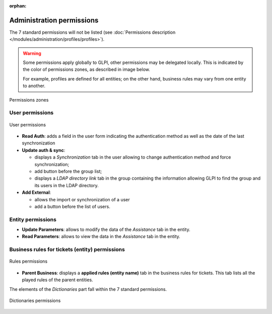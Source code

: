 .. not included in any toctree, but "included" with link

:orphan:

Administration permissions
--------------------------

.. |addUserLdap| image:: ../images/addUserLdap.png
.. |addUserExt| image:: ../images/addUserExt.png
.. |checkVersion| image:: ../images/checkVersion.png

The 7 standard permissions will not be listed (see :doc:`Permissions description </modules/administration/profiles/profiles>`).

.. warning::

   Some permissions apply globally to GLPI, other permissions may be delegated locally. This is indicated by the color of permissions zones, as described in image below.

   For example, profiles are defined for all entities; on the other hand, business rules may vary from one entity to another.

.. figure:: ../images/legend.png
   :alt: Permissions zones
   :align: center

   Permissions zones

User permissions
~~~~~~~~~~~~~~~~

.. figure:: ../images/administration.png
   :alt: User permissions
   :align: center

   User permissions

* **Read Auth**: adds a field in the user form indicating the authentication method as well as the date of the last synchronization

* **Update auth & sync**:

  * displays a *Synchronization* tab in the user allowing to change authentication method and force synchronization;
  * add button |addUserLdap| before the group list;
  * displays a *LDAP directory link* tab in the group containing the information allowing GLPI to find the group and its users in the LDAP directory.

* **Add External**:

  * allows the import or synchronization of a user
  * add a button |addUserExt| before the list of users.

Entity permissions
~~~~~~~~~~~~~~~~~~

* **Update Parameters**: allows to modify the data of the *Assistance* tab in the entity.

* **Read Parameters**: allows to view the data in the *Assistance* tab in the entity.

Business rules for tickets (entity) permissions
~~~~~~~~~~~~~~~~~~~~~~~~~~~~~~~~~~~~~~~~~~~~~~~

.. figure:: ../images/rules.png
   :alt: Rules permissions
   :align: center

   Rules permissions

* **Parent Business**: displays a **applied rules (entity name)** tab in the business rules for tickets. This tab lists all the played rules of the parent entities.

The elements of the *Dictionaries* part fall within the 7 standard permissions.

.. figure:: ../images/dictionaries.png
   :alt: Dictionaries permissions
   :align: center

   Dictionaries permissions


